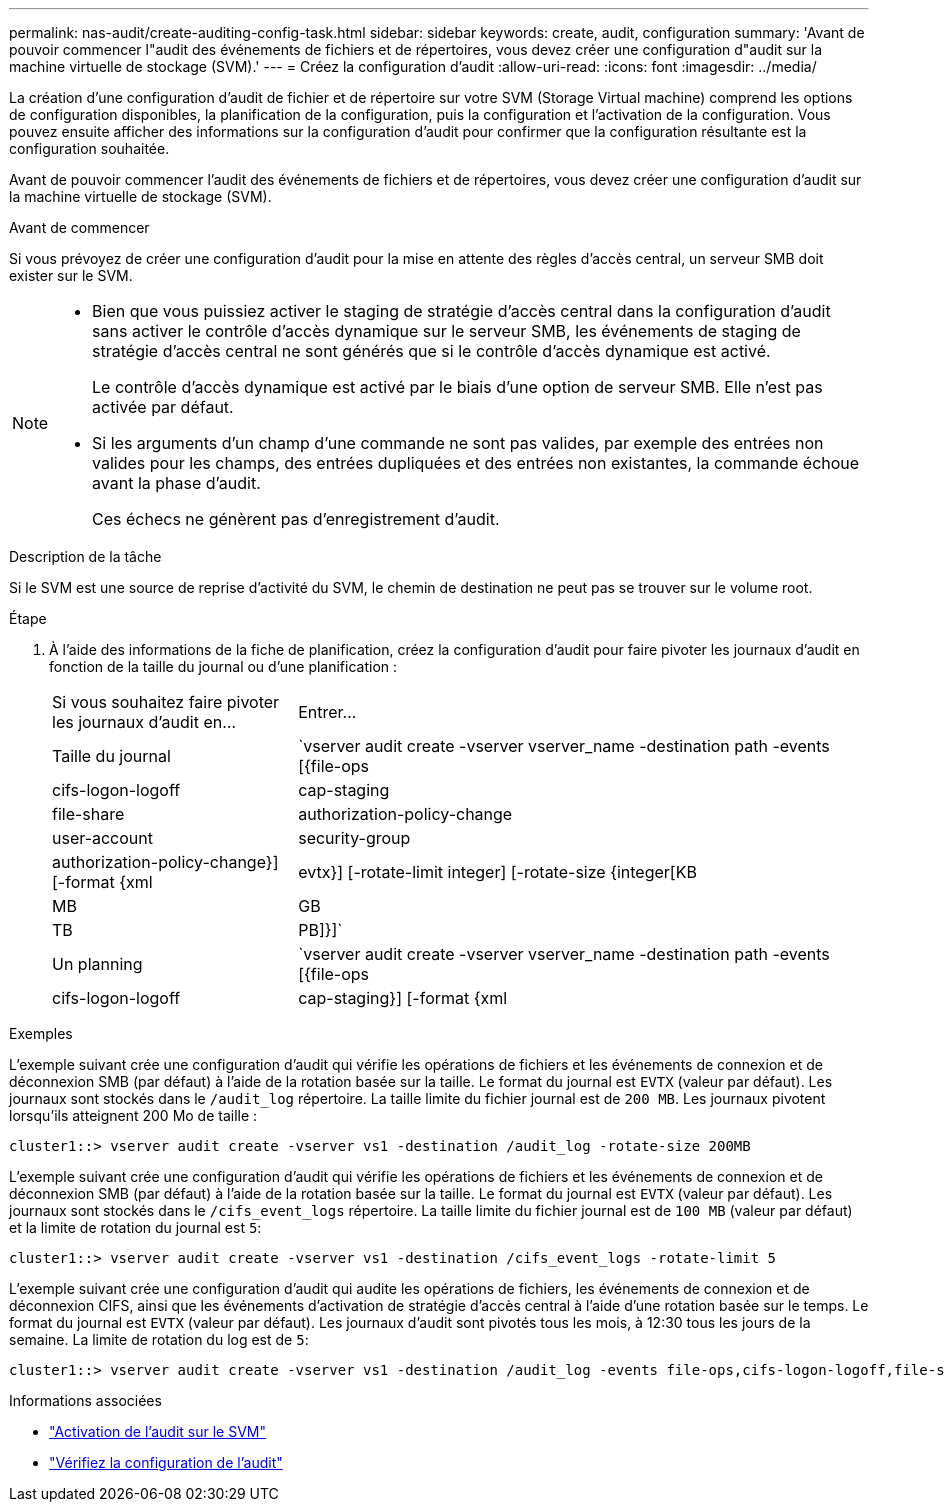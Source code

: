 ---
permalink: nas-audit/create-auditing-config-task.html 
sidebar: sidebar 
keywords: create, audit, configuration 
summary: 'Avant de pouvoir commencer l"audit des événements de fichiers et de répertoires, vous devez créer une configuration d"audit sur la machine virtuelle de stockage (SVM).' 
---
= Créez la configuration d'audit
:allow-uri-read: 
:icons: font
:imagesdir: ../media/


[role="lead"]
La création d'une configuration d'audit de fichier et de répertoire sur votre SVM (Storage Virtual machine) comprend les options de configuration disponibles, la planification de la configuration, puis la configuration et l'activation de la configuration. Vous pouvez ensuite afficher des informations sur la configuration d'audit pour confirmer que la configuration résultante est la configuration souhaitée.

Avant de pouvoir commencer l'audit des événements de fichiers et de répertoires, vous devez créer une configuration d'audit sur la machine virtuelle de stockage (SVM).

.Avant de commencer
Si vous prévoyez de créer une configuration d'audit pour la mise en attente des règles d'accès central, un serveur SMB doit exister sur le SVM.

[NOTE]
====
* Bien que vous puissiez activer le staging de stratégie d'accès central dans la configuration d'audit sans activer le contrôle d'accès dynamique sur le serveur SMB, les événements de staging de stratégie d'accès central ne sont générés que si le contrôle d'accès dynamique est activé.
+
Le contrôle d'accès dynamique est activé par le biais d'une option de serveur SMB. Elle n'est pas activée par défaut.

* Si les arguments d'un champ d'une commande ne sont pas valides, par exemple des entrées non valides pour les champs, des entrées dupliquées et des entrées non existantes, la commande échoue avant la phase d'audit.
+
Ces échecs ne génèrent pas d'enregistrement d'audit.



====
.Description de la tâche
Si le SVM est une source de reprise d'activité du SVM, le chemin de destination ne peut pas se trouver sur le volume root.

.Étape
. À l'aide des informations de la fiche de planification, créez la configuration d'audit pour faire pivoter les journaux d'audit en fonction de la taille du journal ou d'une planification :
+
[cols="30,70"]
|===


| Si vous souhaitez faire pivoter les journaux d'audit en... | Entrer... 


 a| 
Taille du journal
 a| 
`vserver audit create -vserver vserver_name -destination path -events [{file-ops|cifs-logon-logoff|cap-staging|file-share|authorization-policy-change|user-account|security-group|authorization-policy-change}] [-format {xml|evtx}] [-rotate-limit integer] [-rotate-size {integer[KB|MB|GB|TB|PB]}]`



 a| 
Un planning
 a| 
`vserver audit create -vserver vserver_name -destination path -events [{file-ops|cifs-logon-logoff|cap-staging}] [-format {xml|evtx}] [-rotate-limit integer] [-rotate-schedule-month chron_month] [-rotate-schedule-dayofweek chron_dayofweek] [-rotate-schedule-day chron_dayofmonth] [-rotate-schedule-hour chron_hour] -rotate-schedule-minute chron_minute`

[NOTE]
====
Le `-rotate-schedule-minute` le paramètre est requis si vous configurez la rotation du journal d'audit basée sur le temps.

====
|===


.Exemples
L'exemple suivant crée une configuration d'audit qui vérifie les opérations de fichiers et les événements de connexion et de déconnexion SMB (par défaut) à l'aide de la rotation basée sur la taille. Le format du journal est `EVTX` (valeur par défaut). Les journaux sont stockés dans le `/audit_log` répertoire. La taille limite du fichier journal est de `200 MB`. Les journaux pivotent lorsqu'ils atteignent 200 Mo de taille :

[listing]
----
cluster1::> vserver audit create -vserver vs1 -destination /audit_log -rotate-size 200MB
----
L'exemple suivant crée une configuration d'audit qui vérifie les opérations de fichiers et les événements de connexion et de déconnexion SMB (par défaut) à l'aide de la rotation basée sur la taille. Le format du journal est `EVTX` (valeur par défaut). Les journaux sont stockés dans le `/cifs_event_logs` répertoire. La taille limite du fichier journal est de `100 MB` (valeur par défaut) et la limite de rotation du journal est `5`:

[listing]
----
cluster1::> vserver audit create -vserver vs1 -destination /cifs_event_logs -rotate-limit 5
----
L'exemple suivant crée une configuration d'audit qui audite les opérations de fichiers, les événements de connexion et de déconnexion CIFS, ainsi que les événements d'activation de stratégie d'accès central à l'aide d'une rotation basée sur le temps. Le format du journal est `EVTX` (valeur par défaut). Les journaux d'audit sont pivotés tous les mois, à 12:30 tous les jours de la semaine. La limite de rotation du log est de `5`:

[listing]
----
cluster1::> vserver audit create -vserver vs1 -destination /audit_log -events file-ops,cifs-logon-logoff,file-share,audit-policy-change,user-account,security-group,authorization-policy-change,cap-staging -rotate-schedule-month all -rotate-schedule-dayofweek all -rotate-schedule-hour 12 -rotate-schedule-minute 30 -rotate-limit 5
----
.Informations associées
* link:enable-audit-svm-task.html["Activation de l'audit sur le SVM"]
* link:verify-auditing-config-task.html["Vérifiez la configuration de l'audit"]

